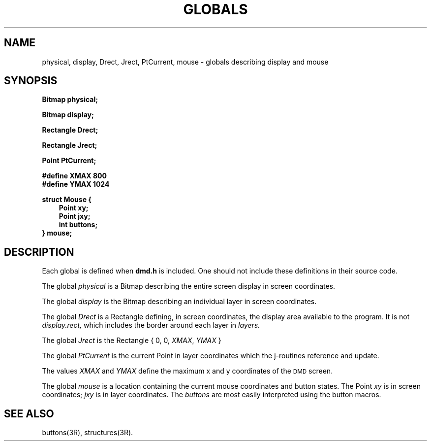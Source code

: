 .\" 
.\"									
.\"	Copyright (c) 1987,1988,1989,1990,1991,1992   AT&T		
.\"			All Rights Reserved				
.\"									
.\"	  THIS IS UNPUBLISHED PROPRIETARY SOURCE CODE OF AT&T.		
.\"	    The copyright notice above does not evidence any		
.\"	   actual or intended publication of such source code.		
.\"									
.\" 
.ds ZZ APPLICATION DEVELOPMENT PACKAGE
.TH GLOBALS 3R
.XE "physical"
.XE "display"
.XE "Drect"
.XE "Jrect"
.XE "mouse"
.XE "PtCurrent"
.SH NAME
physical, display, Drect, Jrect, PtCurrent, mouse \- globals describing display and mouse
.SH SYNOPSIS
.B Bitmap physical;
.PP
.B Bitmap display;
.PP
.B Rectangle Drect;
.PP
.B Rectangle Jrect;
.PP
.B Point PtCurrent;
.PP
.B #define XMAX  800
.br
.B #define YMAX 1024
.PP
.B struct Mouse {
.RS 3
.br
.B        Point xy;
.br
.B        Point jxy;
.br
.B        int   buttons;
.br
.RE
.B } mouse;
.SH DESCRIPTION
Each global is defined when
.B dmd.h
is included.
One should not include these definitions in their source code.
.PP
The global
.I physical
is a Bitmap describing the entire screen display in screen coordinates.
.PP
The global
.I display
is the Bitmap describing an individual layer in screen coordinates.
.PP
The global
.I Drect
is a Rectangle
defining, in screen coordinates,
the display area available to the program.
It is not
.I display.rect,
which includes the border around each layer in
.I layers.
.PP
The global
.I Jrect
is the Rectangle
{ 0, 0, \fIXMAX\fR, \fIYMAX\fR }
.PP
The global
.I PtCurrent
is the current Point in layer coordinates which the j-routines reference and update.
.PP
The values
.I XMAX
and
.I YMAX
define the maximum x and y coordinates of the \s-1DMD\s+1 screen.
.PP
The global
.I mouse
is a location containing the current mouse coordinates
and button states.
The Point
.I xy
is in screen coordinates;
.I jxy
is in layer coordinates.
The
.I buttons
are most easily interpreted using the button macros.
.SH SEE ALSO
buttons(3R), structures(3R).

